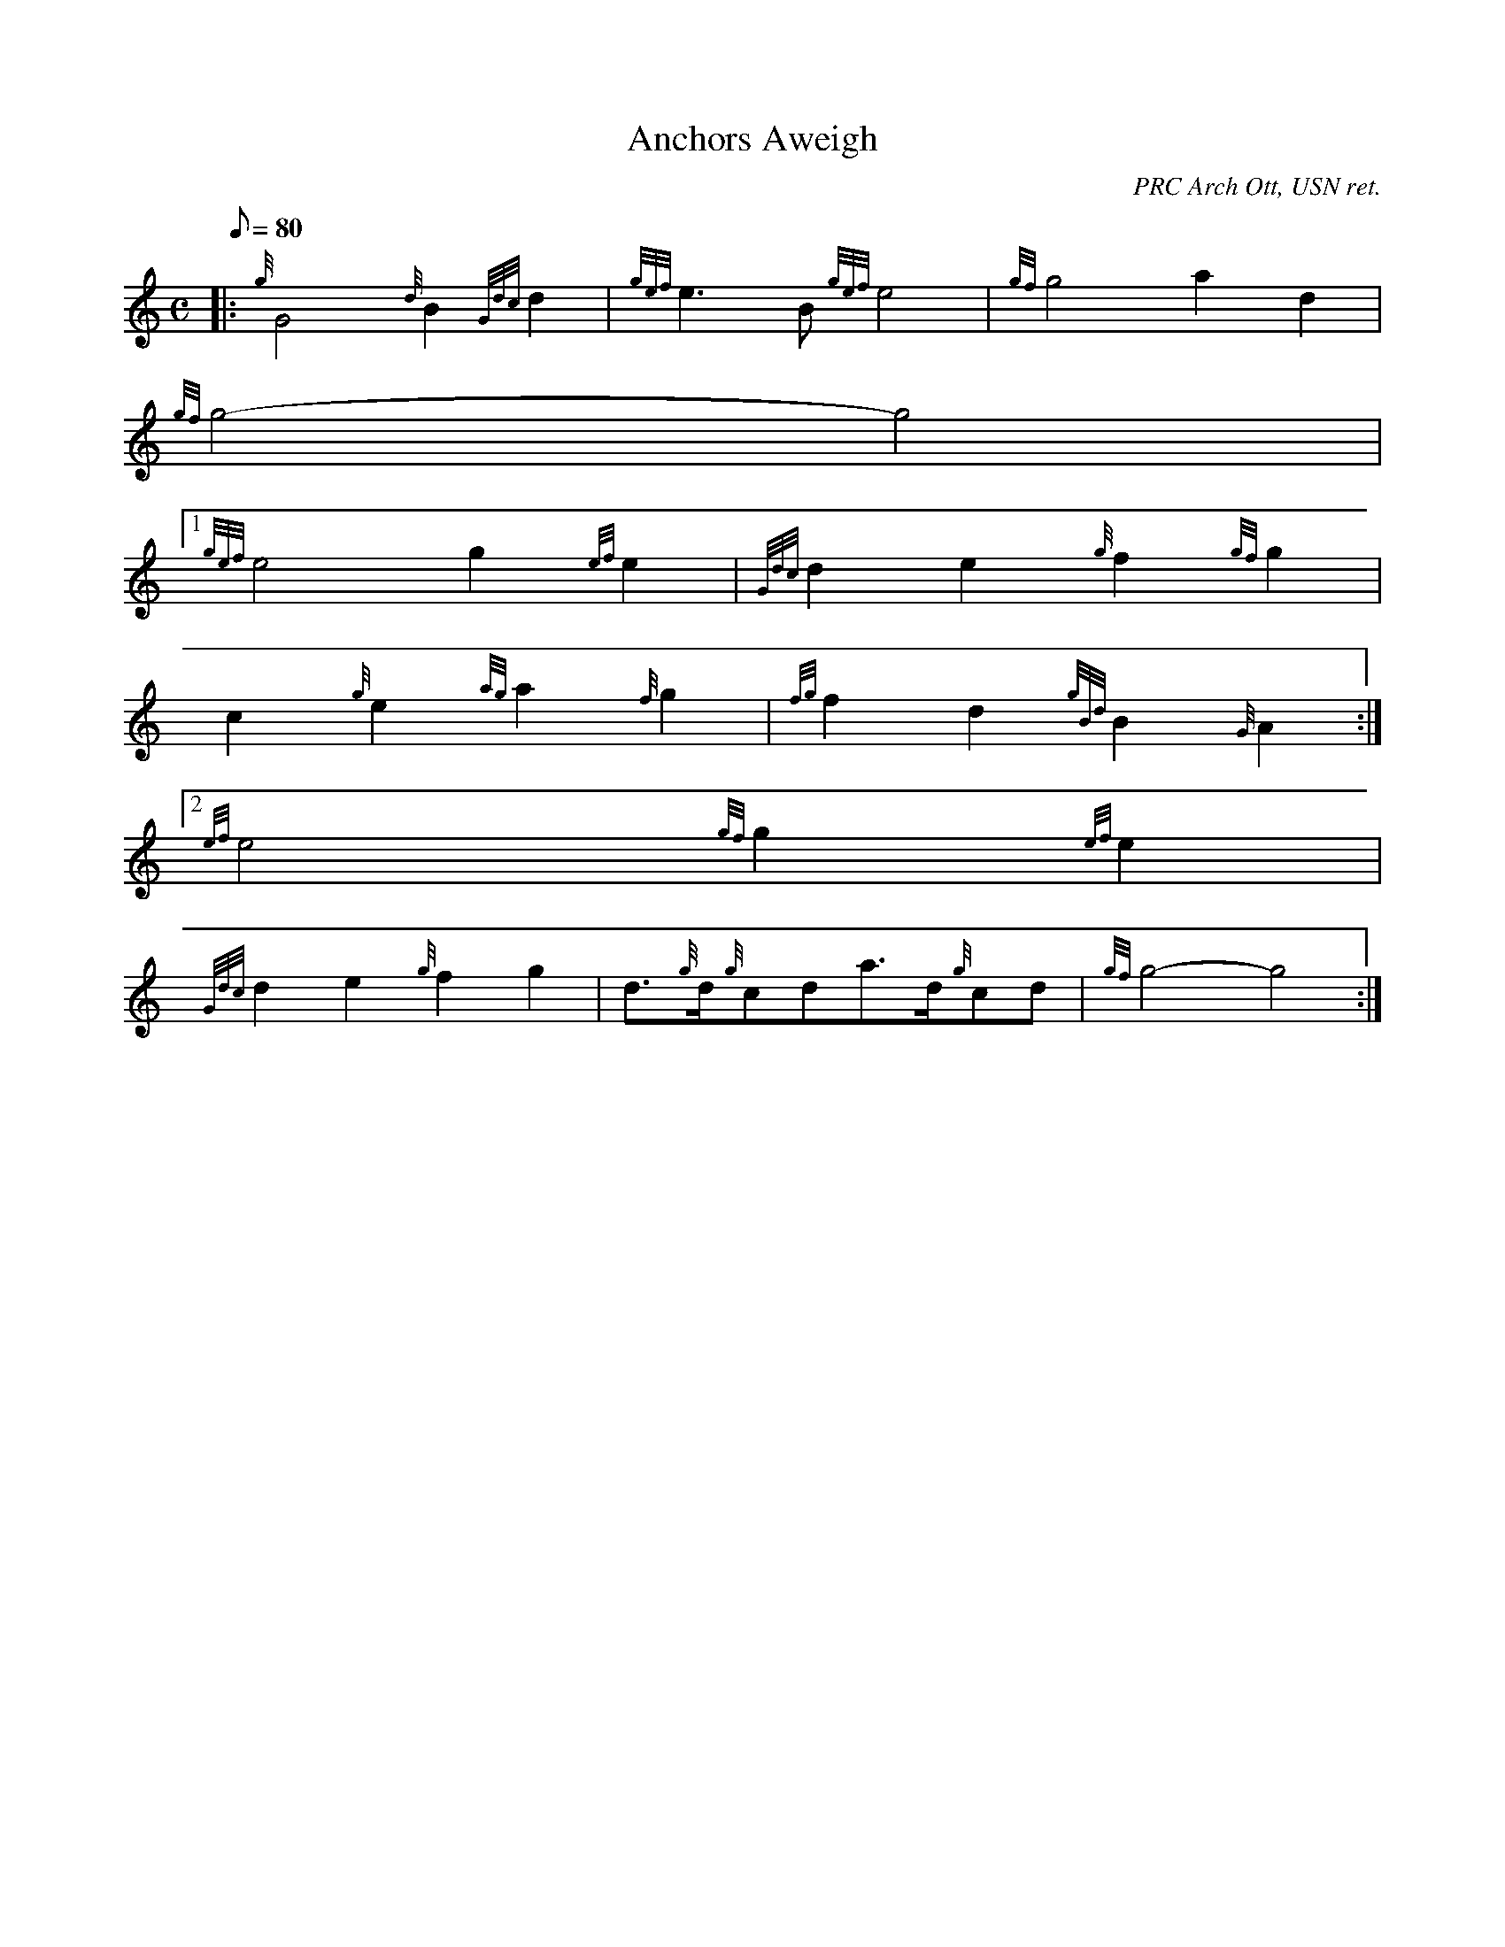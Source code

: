 X:1
T:Anchors Aweigh
M:C
L:1/8
Q:80
C:PRC Arch Ott, USN ret.
S:March
K:HP
|: {g}G4{d}B2{Gdc}d2 | \
{gef}e3B{gef}e4 | \
{gf}g4a2d2 |
{gf}g4-g4|1
{gef}e4g2{ef}e2 | \
{Gdc}d2e2{g}f2{gf}g2 |
c2{g}e2{ag}a2{f}g2 | \
{fg}f2d2{gBd}B2{G}A2:|2
{ef}e4{gf}g2{ef}e2 |
{Gdc}d2e2{g}f2g2 | \
d3/2{g}d/2{g}cda3/2d/2{g}cd | \
{gf}g4-g4 :|
